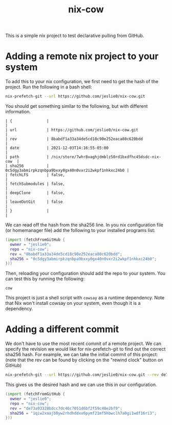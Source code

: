 #+title: nix-cow
This is a simple nix project to test declarative pulling from GitHub.

* Adding a remote nix project to your system
To add this to your nix configuration, we first need to get the hash of the project. Run the following in a bash shell:

#+begin_src bash
 nix-prefetch-git --url https://github.com/jeslie0/nix-cow.git
#+end_src
You should get something similar to the following, but with different information.
#+begin_src
| {               |                                                      |
| url             | https://github.com/jeslie0/nix-cow.git               |
| rev             | 8babdf1a33a34de5cd18c90e252eaca80c620bdd             |
| date            | 2021-12-03T14:16:55-05:00                            |
| path            | /nix/store/7whr8vaghjdmblz50rd1bxdfhc45dsdc-nix-cow  |
| sha256          | 0c5dgy3abmirpkzqnbpa9bxxy0gx40n0vxr2i2wkpf1nhkxc24b0 |
| fetchLFS        | false,                                               |
| fetchSubmodules | false,                                               |
| deepClone       | false,                                               |
| leaveDotGit     | false                                                |
| }               |                                                      |
#+end_src


We can read off the hash from the sha256 line. In you nix configuration file (or homemanager file) add the following to your installed programs list:
#+begin_src nix
(import (fetchFromGitHub {
  owner = "jeslie0";
  repo = "nix-cow";
  rev = "8babdf1a33a34de5cd18c90e252eaca80c620bdd";
  sha256 = "0c5dgy3abmirpkzqnbpa9bxxy0gx40n0vxr2i2wkpf1nhkxc24b0";
}))
#+end_src

Then, reloading your configuration should add the repo to your system. You can test this by running the following:
#+begin_src shell
  cow
#+end_src

This project is just a shell script with =cowsay= as a runtime dependency. Note that Nix won't install cowsay on your system, even though it is a dependency.

* Adding a different commit
We don't have to use the most recent commit of a remote project. We can specify the revision we would like for nix-prefetch-git to find out the correct sha256 hash. For example, we can take the initial commit of this project: (note that the rev can be found by clicking on the "rewind clock" button on GitHub)
#+begin_src bash
nix-prefetch-git --url https://github.com/jeslie0/nix-cow.git --rev de73a93328bdcc7dc46c7051d6bf2f59c48e2bf9
#+end_src
This gives us the desired hash and we can use this in our configuration.
#+begin_src nix
(import (fetchFromGitHub {
  owner = "jeslie0";
  repo = "nix-cow";
  rev = "de73a93328bdcc7dc46c7051d6bf2f59c48e2bf9";
  sha256 = "1qiw2xaajb8yw2rhdhddxx6pymf21mf5hbwclh7a0gi1wdf16ri3";
}))
#+end_src
